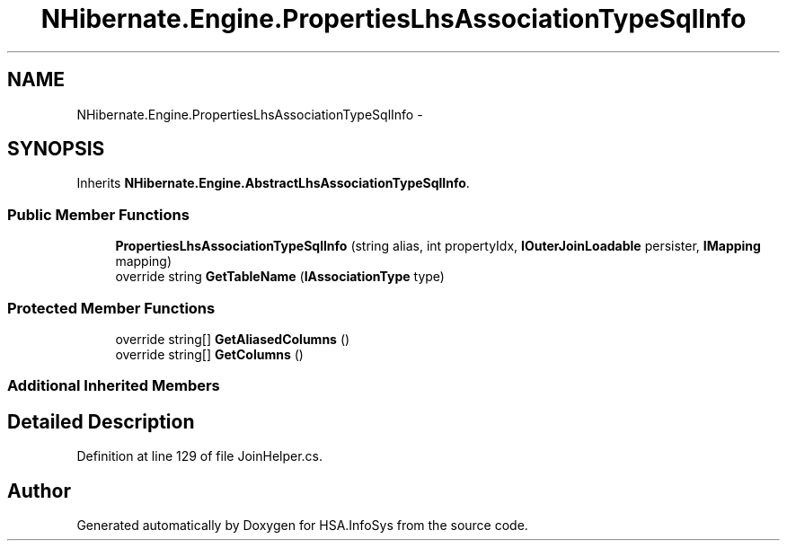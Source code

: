.TH "NHibernate.Engine.PropertiesLhsAssociationTypeSqlInfo" 3 "Fri Jul 5 2013" "Version 1.0" "HSA.InfoSys" \" -*- nroff -*-
.ad l
.nh
.SH NAME
NHibernate.Engine.PropertiesLhsAssociationTypeSqlInfo \- 
.SH SYNOPSIS
.br
.PP
.PP
Inherits \fBNHibernate\&.Engine\&.AbstractLhsAssociationTypeSqlInfo\fP\&.
.SS "Public Member Functions"

.in +1c
.ti -1c
.RI "\fBPropertiesLhsAssociationTypeSqlInfo\fP (string alias, int propertyIdx, \fBIOuterJoinLoadable\fP persister, \fBIMapping\fP mapping)"
.br
.ti -1c
.RI "override string \fBGetTableName\fP (\fBIAssociationType\fP type)"
.br
.in -1c
.SS "Protected Member Functions"

.in +1c
.ti -1c
.RI "override string[] \fBGetAliasedColumns\fP ()"
.br
.ti -1c
.RI "override string[] \fBGetColumns\fP ()"
.br
.in -1c
.SS "Additional Inherited Members"
.SH "Detailed Description"
.PP 
Definition at line 129 of file JoinHelper\&.cs\&.

.SH "Author"
.PP 
Generated automatically by Doxygen for HSA\&.InfoSys from the source code\&.
